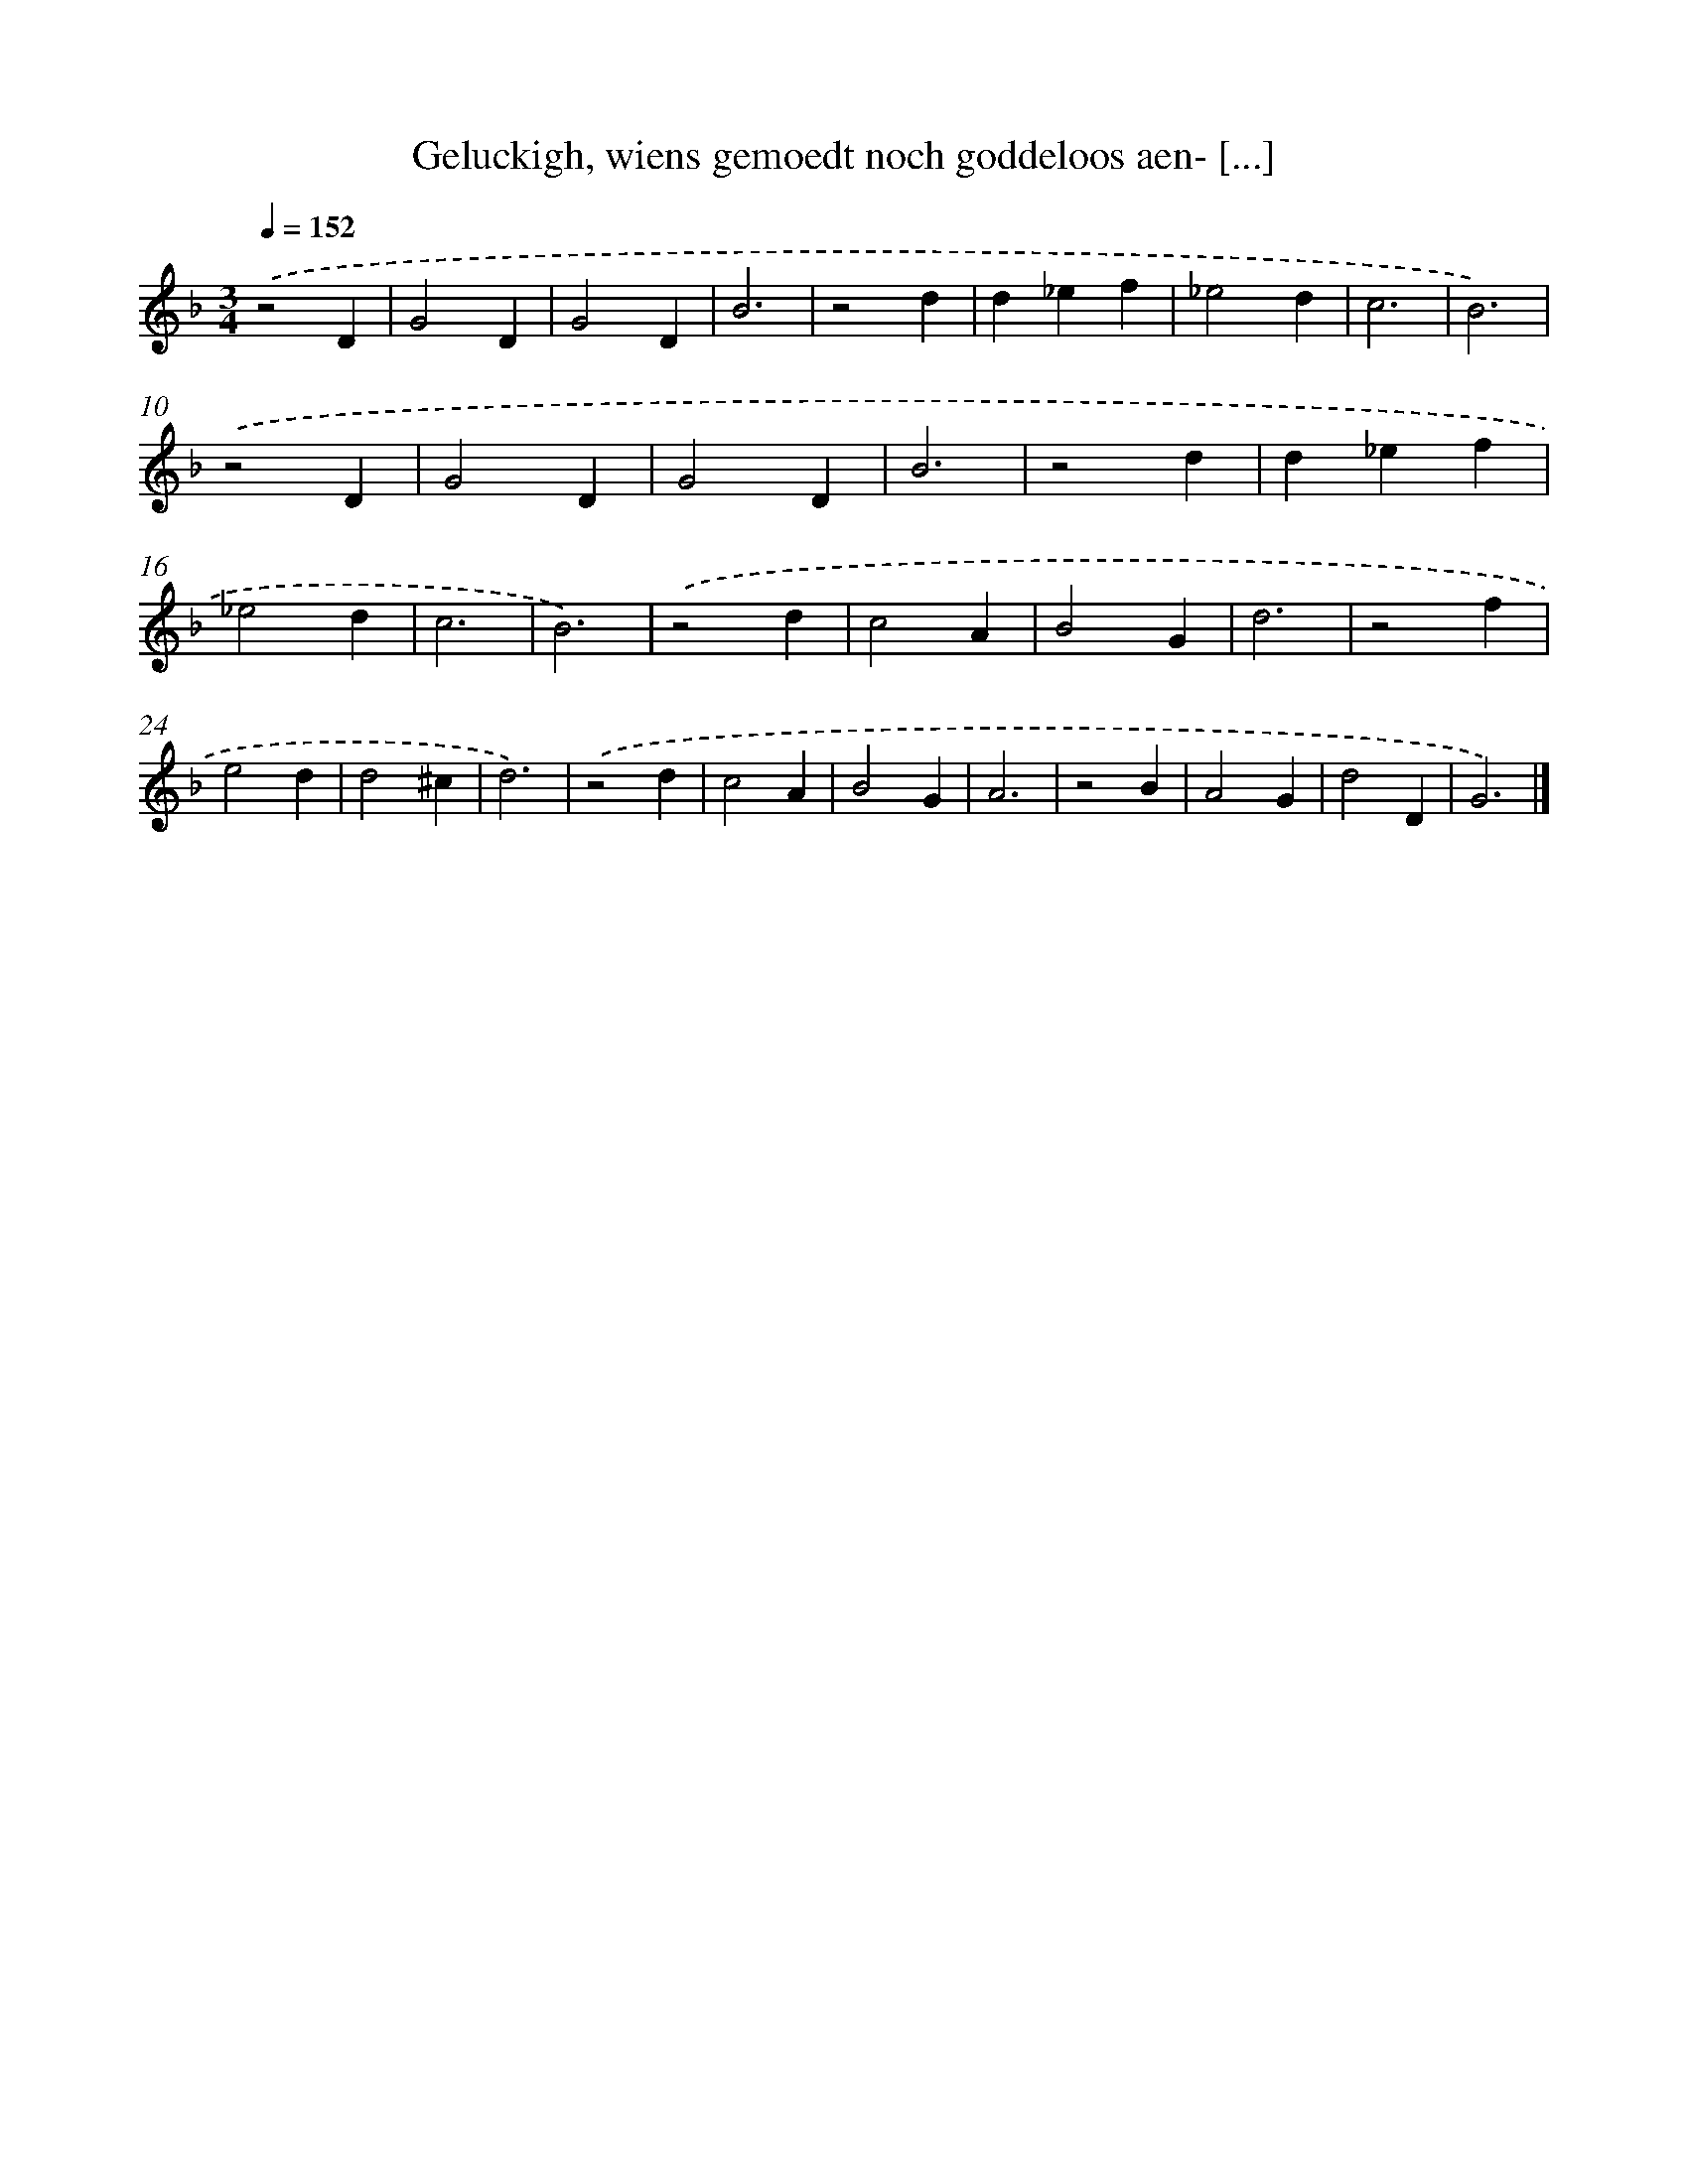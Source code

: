 X: 19
T: Geluckigh, wiens gemoedt noch goddeloos aen- [...]
%%abc-version 2.0
%%abcx-abcm2ps-target-version 5.9.1 (29 Sep 2008)
%%abc-creator hum2abc beta
%%abcx-conversion-date 2018/11/01 14:35:29
%%humdrum-veritas 1535412950
%%humdrum-veritas-data 3436949787
%%continueall 1
%%barnumbers 0
L: 1/4
M: 3/4
Q: 1/4=152
K: F clef=treble
.('z2D |
G2D |
G2D |
B3 |
z2d |
d_ef |
_e2d |
c3 |
B3) |
.('z2D |
G2D |
G2D |
B3 |
z2d |
d_ef |
_e2d |
c3 |
B3) |
.('z2d |
c2A |
B2G |
d3 |
z2f |
e2d |
d2^c |
d3) |
.('z2d |
c2A |
B2G |
A3 |
z2B |
A2G |
d2D |
G3) |]
